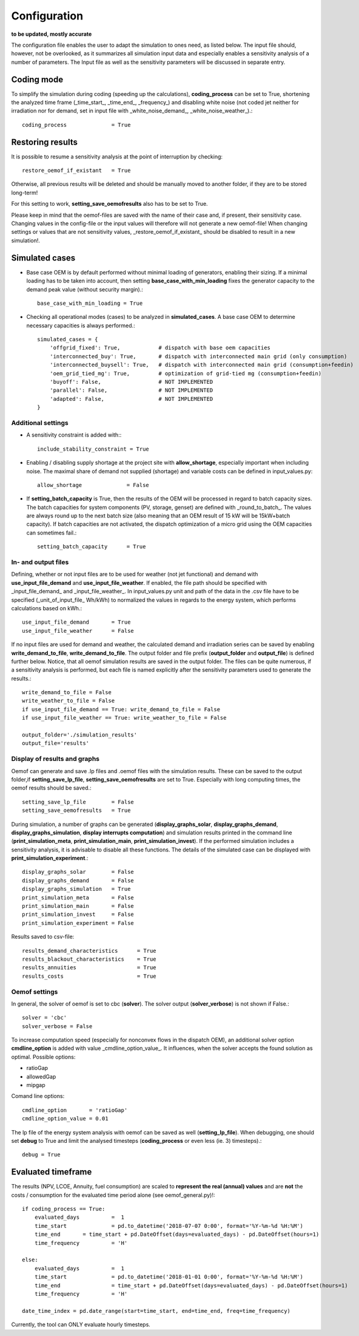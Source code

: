 ==========================================
Configuration
==========================================
**to be updated, mostly accurate**

The configuration file enables the user to adapt the simulation to ones need, as listed below. The input file should, however, not be overlooked, as it summarizes all simulation input data and especially enables a sensitivity analysis of a number of parameters. The Input file as well as the sensitivity parameters will be discussed in separate entry.

Coding mode
-----------
To simplify the simulation during coding (speeding up the calculations), **coding_process** can be set to True, shortening the analyzed time frame (_time_start_, _time_end_, _frequency_) and disabling white noise (not coded jet neither for irradiation nor for demand, set in input file with _white_noise_demand_, _white_noise_weather_).::

        coding_process              = True

Restoring results
-----------------
It is possible to resume a sensitivity analysis at the point of interruption by checking::

        restore_oemof_if_existant   = True

Otherwise, all previous results will be deleted and should be manually moved to another folder, if they are to be stored long-term!

For this setting to work, **setting_save_oemofresults** also has to be set to True.

Please keep in mind that the oemof-files are saved with the name of their case and, if present, their sensitivity case. Changing values in the config-file or the input values will therefore will not generate a new oemof-file! When changing settings or values that are not sensitivity values, _restore_oemof_if_existant_ should be disabled to result in a new simulation!.

Simulated cases
---------------
* Base case OEM is by default performed without minimal loading of generators, enabling their sizing. If a minimal loading has to be taken into account, then setting  **base_case_with_min_loading** fixes the generator capacity to the demand peak value (without security margin).::

            base_case_with_min_loading = True


* Checking all operational modes (cases) to be analyzed in **simulated_cases**. A base case OEM to determine necessary capacities is always performed.::

        simulated_cases = {
            'offgrid_fixed': True,            # dispatch with base oem capacities
            'interconnected_buy': True,       # dispatch with interconnected main grid (only consumption)
            'interconnected_buysell': True,   # dispatch with interconnected main grid (consumption+feedin)
            'oem_grid_tied_mg': True,         # optimization of grid-tied mg (consumption+feedin)
            'buyoff': False,                  # NOT IMPLEMENTED
            'parallel': False,                # NOT IMPLEMENTED
            'adapted': False,                 # NOT IMPLEMENTED
        }

Additional settings
___________________
* A sensitivity constraint is added with:::

        include_stability_constraint = True

* Enabling / disabling supply shortage at the project site with **allow_shortage**, especially important when including noise. The maximal share of demand not supplied (shortage) and variable costs can be defined in input_values.py::

        allow_shortage              = False

* If **setting_batch_capacity** is True, then the results of the OEM will be processed in regard to batch capacity sizes. The batch capacities for system components (PV, storage, genset) are defined with _round_to_batch_. The values are always round up to the next batch size (also meaning that an OEM result of 15 kW will be 15kW+batch capacity). If batch capacities are not activated, the dispatch optimization of a micro grid using the OEM capacities can sometimes fail.::

        setting_batch_capacity      = True

In- and output files
____________________
Defining, whether or not input files are to be used for weather (not jet functional) and demand with **use_input_file_demand** and **use_input_file_weather**. If enabled, the file path should be specified with _input_file_demand_ and _input_file_weather_. In input_values.py unit and path of the data in the .csv file have to be specified (_unit_of_input_file_ Wh/kWh) to normalized the values in regards to the energy system, which performs calculations based on kWh.::

        use_input_file_demand       = True
        use_input_file_weather      = False

If no input files are used for demand and weather, the calculated demand and irradiation series can be saved by enabling **write_demand_to_file**, **write_demand_to_file**. The output folder and file prefix (**output_folder** and **output_file**) is defined further below. Notice, that all oemof simulation results are saved in the output folder. The files can be quite numerous, if a sensitivity analysis is performed, but each file is named explicitly after the sensitivity parameters used to generate the results.::

        write_demand_to_file = False
        write_weather_to_file = False
        if use_input_file_demand == True: write_demand_to_file = False
        if use_input_file_weather == True: write_weather_to_file = False

        output_folder='./simulation_results'
        output_file='results'

Display of results and graphs
______________________________
Oemof can generate and save .lp files and .oemof files with the simulation results. These can be saved to the output folder,if **setting_save_lp_file**, **setting_save_oemofresults** are set to True. Especially with long computing times, the oemof results should be saved.::

        setting_save_lp_file        = False
        setting_save_oemofresults   = True

During simulation, a number of graphs can be generated (**display_graphs_solar**, **display_graphs_demand**, **display_graphs_simulation**, **display interrupts computation**) and simulation results printed in the command line (**print_simulation_meta**, **print_simulation_main**, **print_simulation_invest**). If the performed simulation includes a sensitivity analysis, it is advisable to disable all these functions. The details of the simulated case can be displayed with **print_simulation_experiment**.::

        display_graphs_solar        = False
        display_graphs_demand       = False
        display_graphs_simulation   = True
        print_simulation_meta       = False
        print_simulation_main       = False
        print_simulation_invest     = False
        print_simulation_experiment = False

Results saved to csv-file::

        results_demand_characteristics      = True
        results_blackout_characteristics    = True
        results_annuities                   = True
        results_costs                       = True

Oemof settings
______________
In general, the solver of oemof is set to cbc (**solver**). The solver output (**solver_verbose**) is not shown if False.::

        solver = 'cbc'
        solver_verbose = False

To increase computation speed (especially for nonconvex flows in the dispatch OEM), an additional solver option **cmdline_option** is added  with value _cmdline_option_value_. It influences, when the solver accepts the found solution as optimal. Possible options:

* ratioGap
* allowedGap
* mipgap

Comand line options::

        cmdline_option       = 'ratioGap'
        cmdline_option_value = 0.01

The lp file of the energy system analysis with oemof can be saved as well (**setting_lp_file**). When debugging, one should set **debug** to True and limit the analysed timesteps (**coding_process** or even less (ie. 3) timesteps).::

        debug = True


Evaluated timeframe
--------------------
The results (NPV, LCOE, Annuity, fuel consumption) are scaled to **represent the real (annual) values** and are **not** the costs / consumption for the evaluated time period alone (see oemof_general.py)!::


        if coding_process == True:
            evaluated_days          =  1
            time_start              = pd.to_datetime('2018-07-07 0:00', format='%Y-%m-%d %H:%M')
            time_end       = time_start + pd.DateOffset(days=evaluated_days) - pd.DateOffset(hours=1)
            time_frequency          = 'H'

        else:
            evaluated_days          =  1
            time_start              = pd.to_datetime('2018-01-01 0:00', format='%Y-%m-%d %H:%M')
            time_end                = time_start + pd.DateOffset(days=evaluated_days) - pd.DateOffset(hours=1)
            time_frequency          = 'H'

        date_time_index = pd.date_range(start=time_start, end=time_end, freq=time_frequency)

Currently, the tool can ONLY evaluate hourly timesteps.
